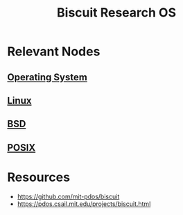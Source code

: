 :PROPERTIES:
:ID:       31ce923a-a1bb-464c-9e02-e05c0ea21f56
:END:
#+title: Biscuit Research OS
#+filetags: :cs:

* Relevant Nodes
** [[id:aba08b45-c41d-4bb4-9053-bc6dd8704444][Operating System]]
** [[id:d43f2ef3-6eb4-4f8d-89ed-095fedd7d7f9][Linux]]
** [[id:e8060c95-d251-40f7-981d-9e965d8f007d][BSD]]
** [[id:6c88b73c-04d0-4f82-bb6e-384ab3563397][POSIX]]
* Resources
 - https://github.com/mit-pdos/biscuit
 - https://pdos.csail.mit.edu/projects/biscuit.html
